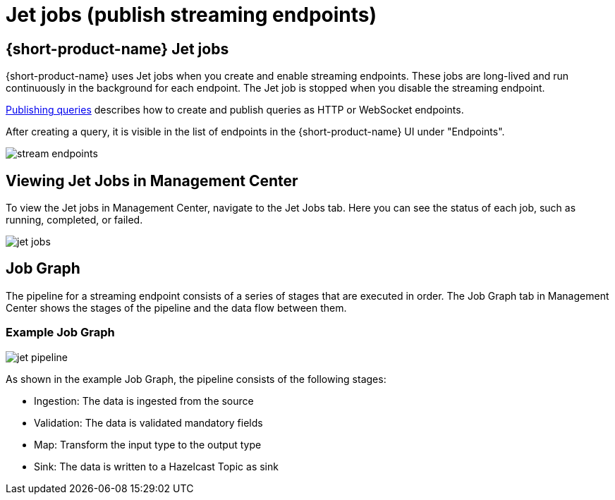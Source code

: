 = Jet jobs (publish streaming endpoints)
:description: A Jet job is created on publishing streaming endpoints:

== {short-product-name} Jet jobs
{short-product-name} uses Jet jobs when you create and enable streaming endpoints. These jobs are long-lived and run continuously in the background for each endpoint.    The Jet job is stopped when you disable the streaming endpoint.

xref:query:queries-as-endpoints.adoc[Publishing queries] describes how to create and publish queries as HTTP or WebSocket endpoints.

After creating a query, it is visible in the list of endpoints in the {short-product-name} UI under "Endpoints".

image:stream-endpoints.png[]

== Viewing Jet Jobs in Management Center
To view the Jet jobs in Management Center, navigate to the Jet Jobs tab. Here you can see the status of each job, such as running, completed, or failed.

image:jet-jobs.png[]


== Job Graph
The pipeline for a streaming endpoint consists of a series of stages that are executed in order. The Job Graph tab in Management Center shows the stages of the pipeline and the data flow between them.

=== Example Job Graph

image:jet-pipeline.png[]

As shown in the example Job Graph, the pipeline consists of the following stages:


* Ingestion: The data is ingested from the source
* Validation: The data is validated mandatory fields
* Map: Transform the input type to the output type
* Sink: The data is written to a Hazelcast Topic as sink
